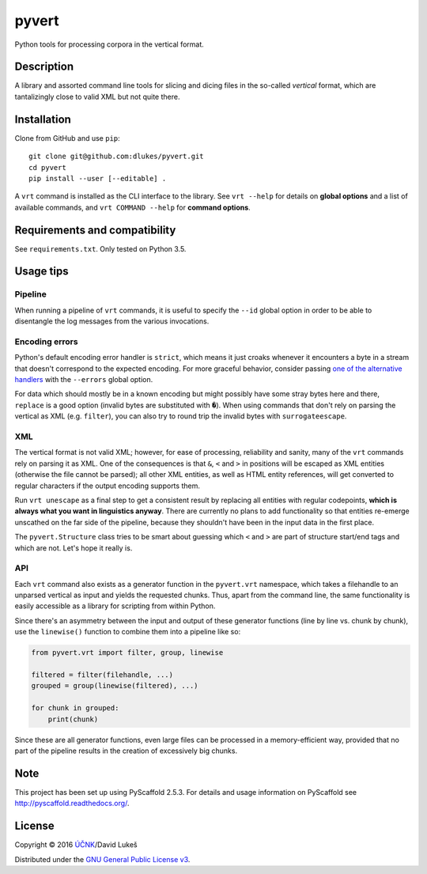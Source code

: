 ******
pyvert
******

Python tools for processing corpora in the vertical format.

Description
===========

A library and assorted command line tools for slicing and dicing files in the
so-called *vertical* format, which are tantalizingly close to valid XML but not
quite there.

Installation
============

Clone from GitHub and use ``pip``::

  git clone git@github.com:dlukes/pyvert.git
  cd pyvert
  pip install --user [--editable] .

A ``vrt`` command is installed as the CLI interface to the library. See ``vrt
--help`` for details on **global options** and a list of available commands, and
``vrt COMMAND --help`` for **command options**.

Requirements and compatibility
==============================

See ``requirements.txt``. Only tested on Python 3.5.

Usage tips
==========

Pipeline
--------

When running a pipeline of ``vrt`` commands, it is useful to specify the
``--id`` global option in order to be able to disentangle the log messages from
the various invocations.

Encoding errors
---------------

Python's default encoding error handler is ``strict``, which means it just
croaks whenever it encounters a byte in a stream that doesn't correspond to the
expected encoding. For more graceful behavior, consider passing `one of the
alternative handlers <https://docs.python.org/3/library/functions.html#open>`_
with the ``--errors`` global option.

For data which should mostly be in a known encoding but might possibly have some
stray bytes here and there, ``replace`` is a good option (invalid bytes are
substituted with ``�``). When using commands that don't rely on parsing the
vertical as XML (e.g. ``filter``), you can also try to round trip the invalid
bytes with ``surrogateescape``.

XML
---

The vertical format is not valid XML; however, for ease of processing,
reliability and sanity, many of the ``vrt`` commands rely on parsing it as XML.
One of the consequences is that ``&``, ``<`` and ``>`` in positions will be
escaped as XML entities (otherwise the file cannot be parsed); all other XML
entities, as well as HTML entity references, will get converted to regular
characters if the output encoding supports them.

Run ``vrt unescape`` as a final step to get a consistent result by replacing all
entities with regular codepoints, **which is always what you want in linguistics
anyway**. There are currently no plans to add functionality so that entities
re-emerge unscathed on the far side of the pipeline, because they shouldn't have
been in the input data in the first place.

The ``pyvert.Structure`` class tries to be smart about guessing which ``<`` and
``>`` are part of structure start/end tags and which are not. Let's hope it
really is.

API
---

Each ``vrt`` command also exists as a generator function in the ``pyvert.vrt``
namespace, which takes a filehandle to an unparsed vertical as input and yields
the requested chunks. Thus, apart from the command line, the same functionality
is easily accessible as a library for scripting from within Python.

Since there's an asymmetry between the input and output of these generator
functions (line by line vs. chunk by chunk), use the ``linewise()`` function to
combine them into a pipeline like so:

.. code:: python

  from pyvert.vrt import filter, group, linewise

  filtered = filter(filehandle, ...)
  grouped = group(linewise(filtered), ...)

  for chunk in grouped:
      print(chunk)

Since these are all generator functions, even large files can be processed in a
memory-efficient way, provided that no part of the pipeline results in the
creation of excessively big chunks.

Note
====

This project has been set up using PyScaffold 2.5.3. For details and usage
information on PyScaffold see http://pyscaffold.readthedocs.org/.

License
=======

Copyright © 2016 `ÚČNK <http://korpus.cz>`_/David Lukeš

Distributed under the `GNU General Public License v3
<http://www.gnu.org/licenses/gpl-3.0.en.html>`_.
